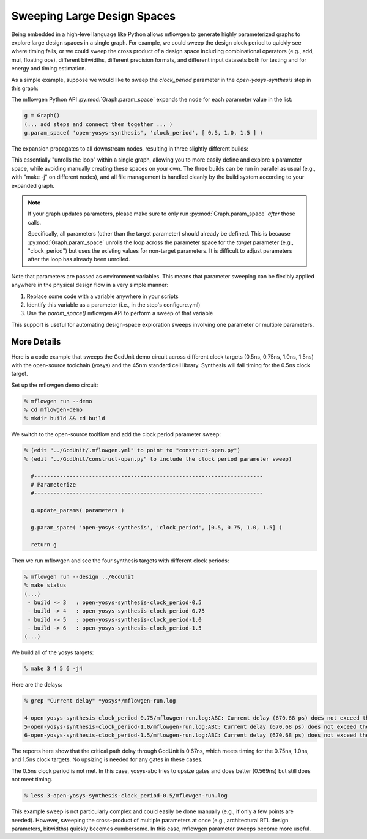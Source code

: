 Sweeping Large Design Spaces
==========================================================================

.. In contrast to software, hardware design includes both logical
.. design-space exploration (i.e., architecture, RTL source code) and
.. physical design-space exploration (e.g., floorplanning and power
.. strategy). Physical design-space exploration can be uniquely
.. challenging because ASIC tools work extensively with files, making
.. an already challenging problem more difficult due to additional file
.. management for many slightly different builds.

Being embedded in a high-level language like Python allows mflowgen to
generate highly parameterized graphs to explore large design spaces in a
single graph. For example, we could sweep the design clock period to
quickly see where timing fails, or we could sweep the cross product of
a design space including combinational operators (e.g., add, mul, floating
ops), different bitwidths, different precision formats, and different
input datasets both for testing and for energy and timing estimation.

.. In a basic workflow, trying multiple values for a single parameter looks
.. like a user loop around the entire graph (i.e., multiple independent runs
.. configured and kicked off manually). Mflowgen provides the API to unroll
.. the loop into one big graph. For example, suppose we wanted to quickly
.. sweep the clock period parameter from 500 MHz to 800 MHz to see where
.. timing fails. Instead of manually instantiating the same graph multiple
.. times with tweaked clock periods ...

As a simple example, suppose we would like to sweep the `clock_period`
parameter in the `open-yosys-synthesis` step in this graph:

.. image:: _static/images/example-params-1.jpg
  :width: 200px

The mflowgen Python API :py:mod:`Graph.param_space` expands the node for
each parameter value in the list:

.. code:: python

    g = Graph()
    (... add steps and connect them together ... )
    g.param_space( 'open-yosys-synthesis', 'clock_period', [ 0.5, 1.0, 1.5 ] )

The expansion propagates to all downstream nodes, resulting in three
slightly different builds:

.. image:: _static/images/example-params-2.jpg
  :width: 500px

This essentially "unrolls the loop" within a single graph, allowing you to
more easily define and explore a parameter space, while avoiding manually
creating these spaces on your own. The three builds can be run in parallel
as usual (e.g., with "make -j" on different nodes), and all file
management is handled cleanly by the build system according to your
expanded graph.

.. note::

    If your graph updates parameters, please make sure to only run
    :py:mod:`Graph.param_space` *after* those calls.

    Specifically, all parameters (other than the target parameter) should
    already be defined. This is because :py:mod:`Graph.param_space`
    unrolls the loop across the parameter space for the *target* parameter
    (e.g., "clock_period") but uses the existing values for non-target
    parameters. It is difficult to adjust parameters after the loop has
    already been unrolled.

Note that parameters are passed as environment variables. This means that
parameter sweeping can be flexibly applied anywhere in the physical design
flow in a very simple manner:

1. Replace some code with a variable anywhere in your scripts
2. Identify this variable as a parameter (i.e., in the step's configure.yml)
3. Use the `param_space()` mflowgen API to perform a sweep of that variable

This support is useful for automating design-space exploration sweeps
involving one parameter or multiple parameters.

More Details
--------------------------------------------------------------------------

Here is a code example that sweeps the GcdUnit demo circuit across
different clock targets (0.5ns, 0.75ns, 1.0ns, 1.5ns) with the open-source
toolchain (yosys) and the 45nm standard cell library. Synthesis will fail
timing for the 0.5ns clock target.

Set up the mflowgen demo circuit:

.. code:: bash

    % mflowgen run --demo
    % cd mflowgen-demo
    % mkdir build && cd build

We switch to the open-source toolflow and add the clock period parameter sweep:

.. code:: bash

    % (edit "../GcdUnit/.mflowgen.yml" to point to "construct-open.py")
    % (edit "../GcdUnit/construct-open.py" to include the clock period parameter sweep)

      #-----------------------------------------------------------------------
      # Parameterize
      #-----------------------------------------------------------------------

      g.update_params( parameters )

      g.param_space( 'open-yosys-synthesis', 'clock_period', [0.5, 0.75, 1.0, 1.5] )

      return g

Then we run mflowgen and see the four synthesis targets with different clock
periods:

.. code:: bash

    % mflowgen run --design ../GcdUnit
    % make status
    (...)
     - build -> 3   : open-yosys-synthesis-clock_period-0.5
     - build -> 4   : open-yosys-synthesis-clock_period-0.75
     - build -> 5   : open-yosys-synthesis-clock_period-1.0
     - build -> 6   : open-yosys-synthesis-clock_period-1.5
    (...)

We build all of the yosys targets:

.. code:: bash

    % make 3 4 5 6 -j4

Here are the delays:

.. code:: bash

    % grep "Current delay" *yosys*/mflowgen-run.log

    4-open-yosys-synthesis-clock_period-0.75/mflowgen-run.log:ABC: Current delay (670.68 ps) does not exceed the target delay (750.00 ps). Upsizing is not performed.
    5-open-yosys-synthesis-clock_period-1.0/mflowgen-run.log:ABC: Current delay (670.68 ps) does not exceed the target delay (1000.00 ps). Upsizing is not performed.
    6-open-yosys-synthesis-clock_period-1.5/mflowgen-run.log:ABC: Current delay (670.68 ps) does not exceed the target delay (1500.00 ps). Upsizing is not performed.

The reports here show that the critical path delay through GcdUnit is
0.67ns, which meets timing for the 0.75ns, 1.0ns, and 1.5ns clock targets.
No upsizing is needed for any gates in these cases.

The 0.5ns clock period is not met. In this case, yosys-abc tries to upsize
gates and does better (0.569ns) but still does not meet timing.

.. code:: bash

    % less 3-open-yosys-synthesis-clock_period-0.5/mflowgen-run.log

.. image:: _static/images/gcdunit-yosys-abc-500ps.jpg
  :align: center

This example sweep is not particularly complex and could easily be done
manually (e.g., if only a few points are needed). However, sweeping the
cross-product of multiple parameters at once (e.g., architectural RTL
design parameters, bitwidths) quickly becomes cumbersome. In this case,
mflowgen parameter sweeps become more useful.


